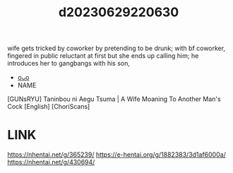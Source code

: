 :PROPERTIES:
:ID:       e7b89d6a-52f2-47b2-abf3-ab566481ef7b
:END:
#+title: d20230629220630
#+filetags: :20230629220630:ntronary:
wife gets tricked by coworker by pretending to be drunk; with bf coworker, fingered in public
reluctant at first but she ends up calling him; he introduces her to gangbangs with his son,
- [[id:cb366736-a060-4152-998d-9366c52c992e][oᴗo]]
- NAME
[GUNsRYU] Taninbou ni Aegu Tsuma | A Wife Moaning To Another Man's Cock [English] [ChoriScans]
* LINK
https://nhentai.net/g/365239/
https://e-hentai.org/g/1882383/3d1af6000a/
https://nhentai.net/g/430694/
